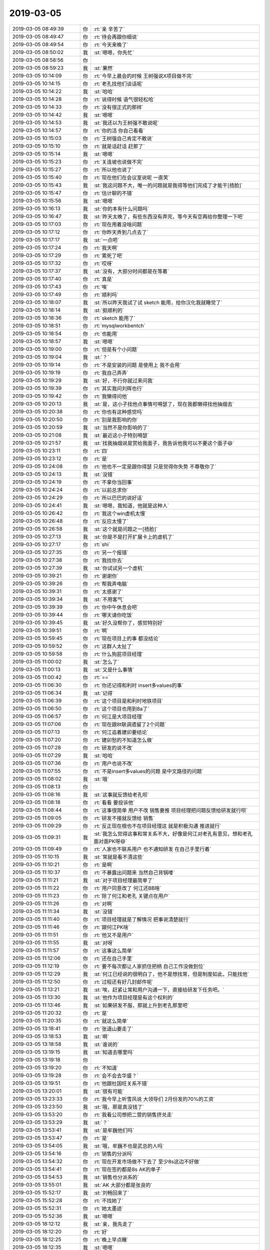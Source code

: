 2019-03-05
-------------

.. list-table::
   :widths: 25, 1, 60

   * - 2019-03-05 08:49:39
     - 你
     - :rt:`亲 辛苦了`
   * - 2019-03-05 08:49:47
     - 你
     - :rt:`待会再跟你细说`
   * - 2019-03-05 08:49:54
     - 你
     - :rt:`今天来晚了`
   * - 2019-03-05 08:50:02
     - 我
     - :st:`嗯嗯，你先忙`
   * - 2019-03-05 08:58:56
     - 你
     - .. image:: images/260879.jpg
          :width: 100px
   * - 2019-03-05 08:59:23
     - 我
     - :st:`果然`
   * - 2019-03-05 10:14:09
     - 你
     - :rt:`今早上晨会的时候 王树强说X项目做不完`
   * - 2019-03-05 10:14:15
     - 你
     - :rt:`老孔找他们谈话呢`
   * - 2019-03-05 10:14:22
     - 我
     - :st:`哈哈`
   * - 2019-03-05 10:14:28
     - 你
     - :rt:`说得时候 语气很轻松哈`
   * - 2019-03-05 10:14:33
     - 你
     - :rt:`没有很正式的那样`
   * - 2019-03-05 10:14:42
     - 我
     - :st:`嗯嗯`
   * - 2019-03-05 10:14:53
     - 我
     - :st:`我还以为王树强不敢说呢`
   * - 2019-03-05 10:14:57
     - 你
     - :rt:`你的活 你自己看看`
   * - 2019-03-05 10:15:03
     - 你
     - :rt:`王树强自己肯定不敢说`
   * - 2019-03-05 10:15:10
     - 你
     - :rt:`就是话赶话 赶那了`
   * - 2019-03-05 10:15:14
     - 我
     - :st:`嗯嗯`
   * - 2019-03-05 10:15:23
     - 你
     - :rt:`关连坡也说做不完`
   * - 2019-03-05 10:15:27
     - 你
     - :rt:`所以他也说了`
   * - 2019-03-05 10:15:40
     - 你
     - :rt:`现在他们在会议室说呢 一直笑`
   * - 2019-03-05 10:15:43
     - 我
     - :st:`我这问题不大，唯一的问题就是我得等他们完成了才能干[捂脸]`
   * - 2019-03-05 10:15:47
     - 你
     - :rt:`估计聊的不错`
   * - 2019-03-05 10:15:56
     - 我
     - :st:`嗯嗯`
   * - 2019-03-05 10:16:13
     - 我
     - :st:`你的本有什么问题吗`
   * - 2019-03-05 10:16:47
     - 我
     - :st:`昨天太晚了，有些东西没有弄完，等今天有空再给你整理一下吧`
   * - 2019-03-05 10:17:03
     - 你
     - :rt:`现在用着没啥问题`
   * - 2019-03-05 10:17:12
     - 你
     - :rt:`你昨天弄到几点去了`
   * - 2019-03-05 10:17:17
     - 我
     - :st:`一点吧`
   * - 2019-03-05 10:17:24
     - 你
     - :rt:`我天啊`
   * - 2019-03-05 10:17:29
     - 你
     - :rt:`累死了吧`
   * - 2019-03-05 10:17:32
     - 你
     - :rt:`哎呀`
   * - 2019-03-05 10:17:37
     - 我
     - :st:`没有，大部分时间都是在等着`
   * - 2019-03-05 10:17:40
     - 你
     - :rt:`真是`
   * - 2019-03-05 10:17:43
     - 你
     - :rt:`唉`
   * - 2019-03-05 10:17:49
     - 你
     - :rt:`顺利吗`
   * - 2019-03-05 10:18:07
     - 我
     - :st:`所以昨天我试了试 sketch 能用，给你汉化我就睡觉了`
   * - 2019-03-05 10:18:14
     - 我
     - :st:`挺顺利的`
   * - 2019-03-05 10:18:36
     - 你
     - :rt:`sketch 能用了`
   * - 2019-03-05 10:18:51
     - 你
     - :rt:`mysqlworkbentch`
   * - 2019-03-05 10:18:54
     - 你
     - :rt:`也能用`
   * - 2019-03-05 10:18:57
     - 我
     - :st:`嗯嗯`
   * - 2019-03-05 10:19:00
     - 你
     - :rt:`但是有个小问题`
   * - 2019-03-05 10:19:04
     - 我
     - :st:`？`
   * - 2019-03-05 10:19:14
     - 你
     - :rt:`不是安装的问题 是使用上 我不会用`
   * - 2019-03-05 10:19:19
     - 你
     - :rt:`我自己弄弄`
   * - 2019-03-05 10:19:29
     - 我
     - :st:`好，不行你就过来问我`
   * - 2019-03-05 10:19:39
     - 你
     - :rt:`其实我问刘辉也行`
   * - 2019-03-05 10:19:42
     - 你
     - :rt:`我懒得问他`
   * - 2019-03-05 10:20:13
     - 我
     - :st:`是，这小子找他点事情可嘚瑟了，现在我都懒得找他抽烟去`
   * - 2019-03-05 10:20:38
     - 你
     - :rt:`你也有这种感觉吗`
   * - 2019-03-05 10:20:50
     - 你
     - :rt:`别是我影响的你`
   * - 2019-03-05 10:20:59
     - 我
     - :st:`当然不是你影响的了`
   * - 2019-03-05 10:21:08
     - 我
     - :st:`最近这小子特别嘚瑟`
   * - 2019-03-05 10:21:57
     - 我
     - :st:`找我抽烟说是赏给我面子，我告诉他我可以不要这个面子😄`
   * - 2019-03-05 10:23:11
     - 你
     - :rt:`四`
   * - 2019-03-05 10:23:12
     - 你
     - :rt:`是`
   * - 2019-03-05 10:24:08
     - 你
     - :rt:`他也不一定是跟你得瑟 只是觉得你失势 不尊敬你了`
   * - 2019-03-05 10:24:13
     - 我
     - :st:`没错`
   * - 2019-03-05 10:24:19
     - 你
     - :rt:`不拿你当回事`
   * - 2019-03-05 10:24:24
     - 你
     - :rt:`以前总求你`
   * - 2019-03-05 10:24:29
     - 你
     - :rt:`所以巴巴的说好话`
   * - 2019-03-05 10:24:41
     - 我
     - :st:`嗯嗯，我知道，他就是这种人`
   * - 2019-03-05 10:26:42
     - 你
     - :rt:`我这个win虚机太慢`
   * - 2019-03-05 10:26:48
     - 你
     - :rt:`反应太慢了`
   * - 2019-03-05 10:26:58
     - 我
     - :st:`这个就是问题之一[捂脸]`
   * - 2019-03-05 10:27:13
     - 我
     - :st:`你是不是打开扩展卡上的虚机了`
   * - 2019-03-05 10:27:17
     - 你
     - :rt:`shi`
   * - 2019-03-05 10:27:35
     - 你
     - :rt:`另一个报错`
   * - 2019-03-05 10:27:38
     - 你
     - :rt:`我找你去`
   * - 2019-03-05 10:27:39
     - 我
     - :st:`你试试另一个虚机`
   * - 2019-03-05 10:39:21
     - 你
     - :rt:`谢谢你`
   * - 2019-03-05 10:39:26
     - 你
     - :rt:`帮我弄电脑`
   * - 2019-03-05 10:39:31
     - 你
     - :rt:`太感谢了`
   * - 2019-03-05 10:39:34
     - 我
     - :st:`不用客气`
   * - 2019-03-05 10:39:39
     - 你
     - :rt:`你中午休息会吧`
   * - 2019-03-05 10:39:44
     - 你
     - :rt:`哪天请你吃饭`
   * - 2019-03-05 10:39:45
     - 我
     - :st:`好久没帮你了，感觉特别好`
   * - 2019-03-05 10:39:51
     - 你
     - :rt:`啊`
   * - 2019-03-05 10:59:45
     - 你
     - :rt:`现在项目上的事 都没结论`
   * - 2019-03-05 10:59:52
     - 你
     - :rt:`这群人太扯了`
   * - 2019-03-05 10:59:58
     - 你
     - :rt:`什么狗屁项目经理`
   * - 2019-03-05 11:00:02
     - 我
     - :st:`怎么了`
   * - 2019-03-05 11:00:13
     - 我
     - :st:`又是什么事情`
   * - 2019-03-05 11:00:42
     - 你
     - :rt:`==`
   * - 2019-03-05 11:06:30
     - 你
     - :rt:`你还记得和利时 insert多values的事`
   * - 2019-03-05 11:06:34
     - 我
     - :st:`记得`
   * - 2019-03-05 11:06:39
     - 你
     - :rt:`这个项目是和利时地铁项目`
   * - 2019-03-05 11:06:50
     - 你
     - :rt:`这个项目也用到8a了`
   * - 2019-03-05 11:06:57
     - 你
     - :rt:`何江是大项目经理`
   * - 2019-03-05 11:07:06
     - 你
     - :rt:`现在跟8t联调遗留了2个问题`
   * - 2019-03-05 11:07:13
     - 你
     - :rt:`何江追着建卯要结论`
   * - 2019-03-05 11:07:20
     - 你
     - :rt:`建卯愁的不知道怎么做`
   * - 2019-03-05 11:07:28
     - 你
     - :rt:`研发的说不改`
   * - 2019-03-05 11:07:29
     - 我
     - :st:`哈哈`
   * - 2019-03-05 11:07:36
     - 你
     - :rt:`用户也说不改`
   * - 2019-03-05 11:07:55
     - 你
     - :rt:`不是insert多values的问题 是中文路径的问题`
   * - 2019-03-05 11:08:02
     - 我
     - :st:`哦`
   * - 2019-03-05 11:08:13
     - 你
     - .. image:: images/260972.jpg
          :width: 100px
   * - 2019-03-05 11:08:16
     - 我
     - :st:`这事就反馈给老孔呗`
   * - 2019-03-05 11:08:18
     - 你
     - :rt:`看看 要投诉他`
   * - 2019-03-05 11:08:44
     - 你
     - :rt:`这事很简单 用户不改 销售要推 项目经理把问题反馈给研发就行呗`
   * - 2019-03-05 11:09:05
     - 你
     - :rt:`研发不接就反馈给 销售`
   * - 2019-03-05 11:09:29
     - 你
     - :rt:`反正现在根也不在项目经理这 就是积极沟通 推进就行`
   * - 2019-03-05 11:09:31
     - 我
     - :st:`我怎么觉得这事和常关系不大，好像是何江对老孔有意见，想和老孔面对面PK呀😄`
   * - 2019-03-05 11:09:49
     - 你
     - :rt:`人家也不联系用户 也不通知研发 在自己手里行着`
   * - 2019-03-05 11:10:15
     - 我
     - :st:`常就是看不清这些`
   * - 2019-03-05 11:10:21
     - 你
     - :rt:`是啊`
   * - 2019-03-05 11:10:37
     - 你
     - :rt:`不暴露出问题来 当然自己背锅喽`
   * - 2019-03-05 11:11:21
     - 我
     - :st:`对于项目经理最简单了`
   * - 2019-03-05 11:11:22
     - 你
     - :rt:`用户同意改了 何江还BB啥`
   * - 2019-03-05 11:11:23
     - 你
     - :rt:`除了何江和老孔 关键点在用户`
   * - 2019-03-05 11:11:26
     - 你
     - :rt:`对啊`
   * - 2019-03-05 11:11:34
     - 我
     - :st:`没错`
   * - 2019-03-05 11:11:40
     - 你
     - :rt:`项目经理就是了解情况 把事说清楚就行`
   * - 2019-03-05 11:11:46
     - 你
     - :rt:`跟何江PK啥`
   * - 2019-03-05 11:11:51
     - 你
     - :rt:`他又不是用户`
   * - 2019-03-05 11:11:55
     - 我
     - :st:`对呀`
   * - 2019-03-05 11:11:57
     - 你
     - :rt:`这事这么简单`
   * - 2019-03-05 11:12:06
     - 你
     - :rt:`还在自己手里`
   * - 2019-03-05 11:12:19
     - 你
     - :rt:`要不每次都让人家抓住把柄 自己工作没做到位`
   * - 2019-03-05 11:12:29
     - 我
     - :st:`何江已经说的很明白了，他不是想找常，但是制度如此，只能找他`
   * - 2019-03-05 11:12:50
     - 你
     - :rt:`过程还有好几封邮件呢`
   * - 2019-03-05 11:13:21
     - 我
     - :st:`唉，赶紧让常和用户沟通一下，直接给研发下任务吧。`
   * - 2019-03-05 11:13:30
     - 我
     - :st:`他作为项目经理是有这个权利的`
   * - 2019-03-05 11:13:46
     - 我
     - :st:`如果研发不服，那就上升到老孔那里吧`
   * - 2019-03-05 11:20:32
     - 你
     - :rt:`是`
   * - 2019-03-05 11:20:35
     - 你
     - :rt:`就这么简单`
   * - 2019-03-05 13:18:41
     - 你
     - :rt:`张道山要走了`
   * - 2019-03-05 13:18:53
     - 我
     - :st:`啊`
   * - 2019-03-05 13:18:58
     - 我
     - :st:`谁说的`
   * - 2019-03-05 13:19:15
     - 我
     - :st:`知道去哪里吗`
   * - 2019-03-05 13:19:18
     - 你
     - .. image:: images/261006.jpg
          :width: 100px
   * - 2019-03-05 13:19:20
     - 你
     - :rt:`不知道`
   * - 2019-03-05 13:19:28
     - 你
     - :rt:`会不会去华盛？`
   * - 2019-03-05 13:19:51
     - 你
     - :rt:`他跟杜国旺关系不错`
   * - 2019-03-05 13:20:01
     - 我
     - :st:`很有可能`
   * - 2019-03-05 13:23:33
     - 你
     - :rt:`我今早上听雪风说 大领导们 2月份发的70%的工资`
   * - 2019-03-05 13:23:50
     - 我
     - :st:`哦，那是真没钱了`
   * - 2019-03-05 13:53:20
     - 你
     - :rt:`我看公司想把二营的销售挤兑走`
   * - 2019-03-05 13:53:29
     - 我
     - :st:`？`
   * - 2019-03-05 13:53:41
     - 我
     - :st:`是牟巍他们吗`
   * - 2019-03-05 13:53:47
     - 你
     - :rt:`是`
   * - 2019-03-05 13:54:05
     - 我
     - :st:`哦，牟巍不也是武总的人吗`
   * - 2019-03-05 13:54:16
     - 你
     - :rt:`销售的分派吗`
   * - 2019-03-05 13:54:32
     - 你
     - :rt:`现在开发市场做不下去了 至少8s这边不好做`
   * - 2019-03-05 13:54:41
     - 你
     - :rt:`现在签的都是8s AK的单子`
   * - 2019-03-05 13:54:53
     - 我
     - :st:`销售也分派系的`
   * - 2019-03-05 13:55:01
     - 我
     - :st:`AK 大部分都是张良的`
   * - 2019-03-05 15:52:17
     - 我
     - :st:`刘畅回来了`
   * - 2019-03-05 15:52:28
     - 你
     - :rt:`不找她了`
   * - 2019-03-05 15:52:31
     - 你
     - :rt:`她太墨迹`
   * - 2019-03-05 15:52:36
     - 我
     - :st:`嗯嗯`
   * - 2019-03-05 18:12:12
     - 我
     - :st:`亲，我先走了`
   * - 2019-03-05 18:12:20
     - 你
     - :rt:`好`
   * - 2019-03-05 18:12:25
     - 你
     - :rt:`晚上早点睡`
   * - 2019-03-05 18:12:35
     - 我
     - :st:`嗯嗯`
   * - 2019-03-05 18:14:06
     - 你
     - :rt:`辛苦了`
   * - 2019-03-05 18:14:47
     - 我
     - :st:`哈哈，不辛苦`